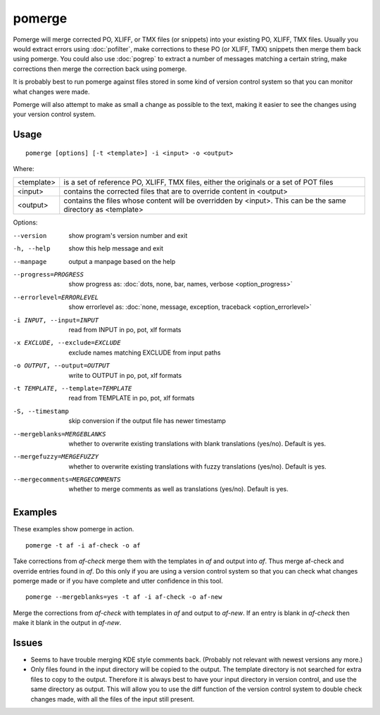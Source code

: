
.. _pomerge:

pomerge
*******

Pomerge will merge corrected PO, XLIFF, or TMX files (or snippets) into your
existing PO, XLIFF, TMX files.  Usually you would extract errors using
:doc:`pofilter`, make corrections to these PO (or XLIFF, TMX) snippets then
merge them back using pomerge.  You could also use :doc:`pogrep` to extract a
number of messages matching a certain string, make corrections then merge the
correction back using pomerge.

It is probably best to run pomerge against files stored in some kind of version
control system so that you can monitor what changes were made.

Pomerge will also attempt to make as small a change as possible to the text,
making it easier to see the changes using your version control system.

.. _pomerge#usage:

Usage
=====

::

  pomerge [options] [-t <template>] -i <input> -o <output>

Where:

+------------+--------------------------------------------------------------+
| <template> | is a set of reference PO, XLIFF, TMX files, either the       |
|            | originals or a set of POT files                              |
+------------+--------------------------------------------------------------+
| <input>    | contains the corrected files that are to override content in |
|            | <output>                                                     |
+------------+--------------------------------------------------------------+
| <output>   | contains the files whose content will be overridden by       |
|            | <input>.  This can be the same directory as <template>       |
+------------+--------------------------------------------------------------+

Options:

--version            show program's version number and exit
-h, --help           show this help message and exit
--manpage            output a manpage based on the help
--progress=PROGRESS    show progress as: :doc:`dots, none, bar, names, verbose <option_progress>`
--errorlevel=ERRORLEVEL
                      show errorlevel as: :doc:`none, message, exception,
                      traceback <option_errorlevel>`
-i INPUT, --input=INPUT   read from INPUT in po, pot, xlf formats
-x EXCLUDE, --exclude=EXCLUDE   exclude names matching EXCLUDE from input paths
-o OUTPUT, --output=OUTPUT   write to OUTPUT in po, pot, xlf formats
-t TEMPLATE, --template=TEMPLATE   read from TEMPLATE in po, pot, xlf formats
-S, --timestamp       skip conversion if the output file has newer timestamp
--mergeblanks=MERGEBLANKS  whether to overwrite existing translations with
                           blank translations (yes/no). Default is yes.
--mergefuzzy=MERGEFUZZY  whether to overwrite existing translations with fuzzy
                         translations (yes/no). Default is yes.
--mergecomments=MERGECOMMENTS  whether to merge comments as well as
                               translations (yes/no). Default is yes.


.. _pomerge#examples:

Examples
========

These examples show pomerge in action. ::

  pomerge -t af -i af-check -o af

Take corrections from *af-check* merge them with the templates in *af* and
output into *af*.  Thus merge af-check and override entries found in *af*.  Do
this only if you are using a version control system so that you can check
what changes pomerge made or if you have complete and utter confidence in this
tool. ::

  pomerge --mergeblanks=yes -t af -i af-check -o af-new

Merge the corrections from *af-check* with templates in *af* and output to
*af-new*.  If an entry is blank in *af-check* then make it blank in the output
in *af-new*.

.. _pomerge#issues:

Issues
======

* Seems to have trouble merging KDE style comments back. (Probably not relevant
  with newest versions any more.)
* Only files found in the input directory will be copied to the output. The
  template directory is not searched for extra files to copy to the output.
  Therefore it is always best to have your input directory in version control,
  and use the same directory as output. This will allow you to use the diff
  function of the version control system to double check changes made, with all
  the files of the input still present.

